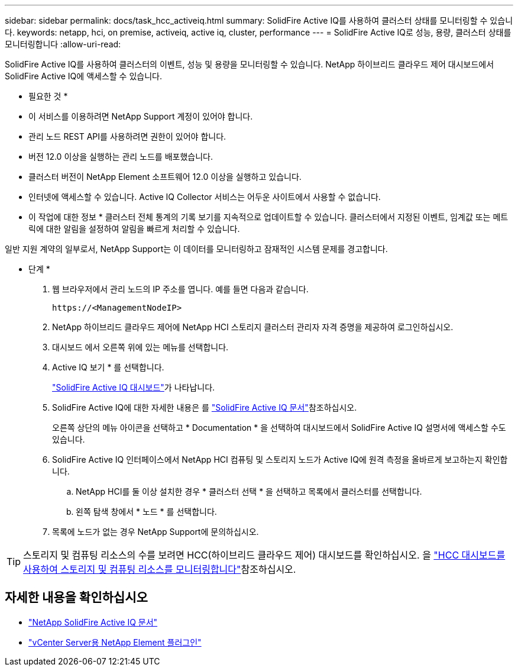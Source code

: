 ---
sidebar: sidebar 
permalink: docs/task_hcc_activeiq.html 
summary: SolidFire Active IQ를 사용하여 클러스터 상태를 모니터링할 수 있습니다. 
keywords: netapp, hci, on premise, activeiq, active iq, cluster, performance 
---
= SolidFire Active IQ로 성능, 용량, 클러스터 상태를 모니터링합니다
:allow-uri-read: 


[role="lead"]
SolidFire Active IQ를 사용하여 클러스터의 이벤트, 성능 및 용량을 모니터링할 수 있습니다. NetApp 하이브리드 클라우드 제어 대시보드에서 SolidFire Active IQ에 액세스할 수 있습니다.

* 필요한 것 *

* 이 서비스를 이용하려면 NetApp Support 계정이 있어야 합니다.
* 관리 노드 REST API를 사용하려면 권한이 있어야 합니다.
* 버전 12.0 이상을 실행하는 관리 노드를 배포했습니다.
* 클러스터 버전이 NetApp Element 소프트웨어 12.0 이상을 실행하고 있습니다.
* 인터넷에 액세스할 수 있습니다. Active IQ Collector 서비스는 어두운 사이트에서 사용할 수 없습니다.


* 이 작업에 대한 정보 * 클러스터 전체 통계의 기록 보기를 지속적으로 업데이트할 수 있습니다. 클러스터에서 지정된 이벤트, 임계값 또는 메트릭에 대한 알림을 설정하여 알림을 빠르게 처리할 수 있습니다.

일반 지원 계약의 일부로서, NetApp Support는 이 데이터를 모니터링하고 잠재적인 시스템 문제를 경고합니다.

* 단계 *

. 웹 브라우저에서 관리 노드의 IP 주소를 엽니다. 예를 들면 다음과 같습니다.
+
[listing]
----
https://<ManagementNodeIP>
----
. NetApp 하이브리드 클라우드 제어에 NetApp HCI 스토리지 클러스터 관리자 자격 증명을 제공하여 로그인하십시오.
. 대시보드 에서 오른쪽 위에 있는 메뉴를 선택합니다.
. Active IQ 보기 * 를 선택합니다.
+
link:https://activeiq.solidfire.com["SolidFire Active IQ 대시보드"^]가 나타납니다.

. SolidFire Active IQ에 대한 자세한 내용은 를 https://docs.netapp.com/us-en/solidfire-active-iq/index.html["SolidFire Active IQ 문서"^]참조하십시오.
+
오른쪽 상단의 메뉴 아이콘을 선택하고 * Documentation * 을 선택하여 대시보드에서 SolidFire Active IQ 설명서에 액세스할 수도 있습니다.

. SolidFire Active IQ 인터페이스에서 NetApp HCI 컴퓨팅 및 스토리지 노드가 Active IQ에 원격 측정을 올바르게 보고하는지 확인합니다.
+
.. NetApp HCI를 둘 이상 설치한 경우 * 클러스터 선택 * 을 선택하고 목록에서 클러스터를 선택합니다.
.. 왼쪽 탐색 창에서 * 노드 * 를 선택합니다.


. 목록에 노드가 없는 경우 NetApp Support에 문의하십시오.



TIP: 스토리지 및 컴퓨팅 리소스의 수를 보려면 HCC(하이브리드 클라우드 제어) 대시보드를 확인하십시오. 을 link:task_hcc_dashboard.html["HCC 대시보드를 사용하여 스토리지 및 컴퓨팅 리소스를 모니터링합니다"]참조하십시오.

[discrete]
== 자세한 내용을 확인하십시오

* https://docs.netapp.com/us-en/solidfire-active-iq/index.html["NetApp SolidFire Active IQ 문서"^]
* https://docs.netapp.com/us-en/vcp/index.html["vCenter Server용 NetApp Element 플러그인"^]

